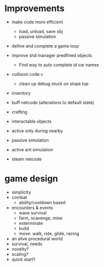 * Improvements
+ make code more efficient
  + load, unload, save obj
  + passive simulation
+ define and complete a game loop

+ improve shd manager predfined objects
  + Find way to auto complete id var names
+ collision code c
  + clean up debug stuck on slope top
+ inventory
+ buff netcode (alterations to default state)
+ crafting
+ interactable objects


+ active only during nearby

+ passive simulation
+ active ant simulation

+ steam netcode

* game design
+ simplicity
+ combat
  + ability/cooldown based
+ encounters & events
  + wave survival
  + farm, scavenge, mine
  + exterminate
  + build
  + move: walk, ride, glide, racing
+ an alive procedural world
+ survival, needs
+ novelty?
+ scaling?
+ quick start?
